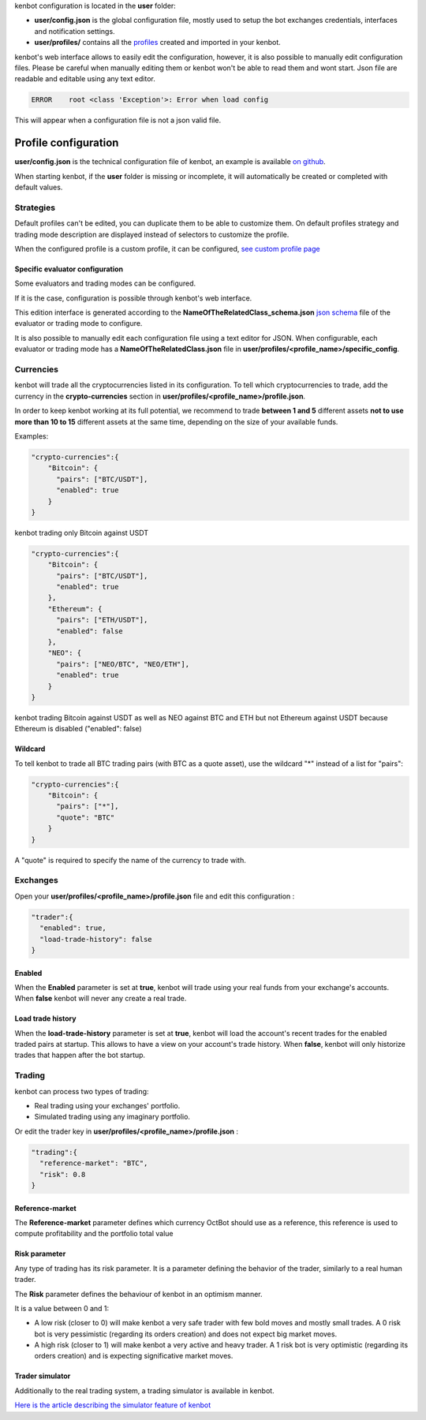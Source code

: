 
kenbot configuration is located in the **user** folder:


* **user/config.json** is the global configuration file, mostly used to setup the bot exchanges credentials, interfaces and notification settings.
* **user/profiles/** contains all the `profiles <Profiles.html>`_ created and imported in your kenbot.


kenbot's web interface allows to easily edit the configuration, however, it is also possible to manually edit configuration files.
Please be careful when manually editing them or kenbot won't be able to read them and wont start.
Json file are readable and editable using any text editor.

.. code-block::

   ERROR    root <class 'Exception'>: Error when load config

This will appear when a configuration file is not a json valid file.

Profile configuration
================================

**user/config.json** is the technical configuration file of kenbot, an example
is available `on github <https://github.com/gotbase/kenbot/blob/master/kenbot/config/default_config.json>`_.

When starting kenbot, if the **user** folder is missing or incomplete, it will automatically be created or
completed with default values.

Strategies
--------------------

Default profiles can't be edited, you can duplicate them to be able to customize them.
On default profiles strategy and trading mode description are displayed instead of selectors to customize the profile.

.. image:: https://raw.githubusercontent.com/gotbase/kenbot/assets/wiki_resources/profile_strategies.png
   :target: https://raw.githubusercontent.com/gotbase/kenbot/assets/wiki_resources/profile_strategies.png
   :alt: profile_strategies



When the configured profile is a custom profile, it can be configured, `see custom profile page <Custom-Profile.html>`_

Specific evaluator configuration
^^^^^^^^^^^^^^^^^^^^^^^^^^^^^^^^^^^^^

Some evaluators and trading modes can be configured.

If it is the case, configuration is possible through kenbot's web interface.


.. image:: https://raw.githubusercontent.com/gotbase/kenbot/assets/wiki_resources/specific_eval_config.jpg
   :target: https://raw.githubusercontent.com/gotbase/kenbot/assets/wiki_resources/specific_eval_config.jpg
   :alt: evaluators_config

This edition interface is generated according to the
**NameOfTheRelatedClass_schema.json** `json schema <https://json-schema.org/understanding-json-schema/>`_ file
of the evaluator or trading mode to configure.

It is also possible to manually edit each configuration file using a text editor for JSON. When configurable,
each evaluator or trading mode has a **NameOfTheRelatedClass.json** file in **user/profiles/<profile_name>/specific_config**.


Currencies
--------------------


.. image:: https://raw.githubusercontent.com/gotbase/kenbot/assets/wiki_resources/profile_currencies.png
   :target: https://raw.githubusercontent.com/gotbase/kenbot/assets/wiki_resources/profile_currencies.png
   :alt: currencies


kenbot will trade all the cryptocurrencies listed in its configuration. To tell which cryptocurrencies to trade,
add the currency in the **crypto-currencies** section in **user/profiles/<profile_name>/profile.json**.

In order to keep kenbot working at its full potential, we recommend to trade **between 1 and 5** different assets **not to use more than 10 to 15** different assets at the same time, depending on the size of your available funds. 

Examples:

.. code-block:: json

   "crypto-currencies":{
       "Bitcoin": {
         "pairs": ["BTC/USDT"],
         "enabled": true
       }
   }

kenbot trading only Bitcoin against USDT

.. code-block:: json

   "crypto-currencies":{
       "Bitcoin": {
         "pairs": ["BTC/USDT"],
         "enabled": true
       },
       "Ethereum": {
         "pairs": ["ETH/USDT"],
         "enabled": false
       },
       "NEO": {
         "pairs": ["NEO/BTC", "NEO/ETH"],
         "enabled": true
       }
   }

kenbot trading Bitcoin against USDT as well as NEO against BTC and ETH but not Ethereum against USDT because
Ethereum is disabled ("enabled": false)

Wildcard
^^^^^^^^^^^^^^^^^

To tell kenbot to trade all BTC trading pairs (with BTC as a quote asset), use the wildcard "*" instead of a list for "pairs":

.. code-block:: json

   "crypto-currencies":{
       "Bitcoin": {
         "pairs": ["*"],
         "quote": "BTC"
       }
   }

A "quote" is required to specify the name of the currency to trade with.

Exchanges
--------------------------------

.. image:: https://raw.githubusercontent.com/gotbase/kenbot/assets/wiki_resources/profile_exchanges.png
   :target: https://raw.githubusercontent.com/gotbase/kenbot/assets/wiki_resources/profile_exchanges.png
   :alt: trading

Open your **user/profiles/<profile_name>/profile.json** file and edit this configuration :

.. code-block:: json

   "trader":{
     "enabled": true,
     "load-trade-history": false
   }

Enabled
^^^^^^^^^

When the **Enabled** parameter is set at **true**, kenbot will trade using your real funds from your exchange's accounts.
When **false** kenbot will never any create a real trade.

Load trade history
^^^^^^^^^^^^^^^^^^

When the **load-trade-history** parameter is set at **true**, kenbot will load the account's recent trades for
the enabled traded pairs at startup. This allows to have a view on your account's trade history.
When **false**, kenbot will only historize trades that happen after the bot startup.

Trading
--------------------------------

kenbot can process two types of trading:


* Real trading using your exchanges' portfolio.
* Simulated trading using any imaginary portfolio.


.. image:: https://raw.githubusercontent.com/gotbase/kenbot/assets/wiki_resources/profile_trading.png
   :target: https://raw.githubusercontent.com/gotbase/kenbot/assets/wiki_resources/profile_trading.png
   :alt: trading

Or edit the trader key in **user/profiles/<profile_name>/profile.json** :

.. code-block:: json

   "trading":{
     "reference-market": "BTC",
     "risk": 0.8
   }

Reference-market
^^^^^^^^^^^^^^^^

The **Reference-market** parameter defines which currency OctBot should use as a reference,
this reference is used to compute profitability and the portfolio total value

Risk parameter
^^^^^^^^^^^^^^^^^^^

Any type of trading has its risk parameter. It is a parameter defining the behavior of the trader,
similarly to a real human trader.

The **Risk** parameter defines the behaviour of kenbot in an optimism manner.

It is a value between 0 and 1:


* A low risk (closer to 0) will make kenbot a very safe trader with few bold moves and mostly small trades. A 0 risk bot is very pessimistic (regarding its orders creation) and does not expect big market moves.
* A high risk (closer to 1) will make kenbot a very active and heavy trader. A 1 risk bot is very optimistic (regarding its orders creation) and is expecting significative market moves.

Trader simulator
^^^^^^^^^^^^^^^^^^^

Additionally to the real trading system, a trading simulator is available in kenbot.

`Here is the article describing the simulator feature of kenbot <Simulator.html>`_

